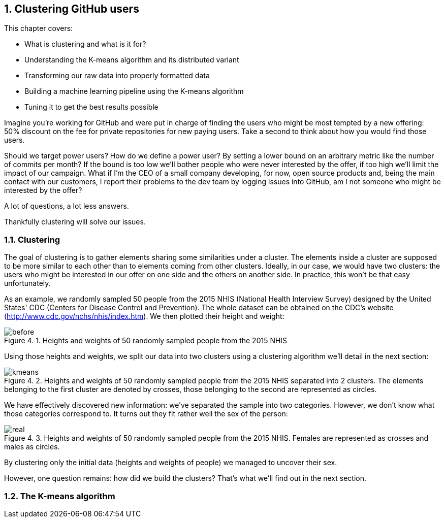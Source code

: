 :source-highlighter: coderay
:chapter: 4
:sectnums:
:sectnumoffset: 2
:figure-caption: Figure {chapter}.
:listing-caption: Listing {chapter}.
:table-caption: Table {chapter}.
:leveloffset: 1

= Clustering GitHub users

This chapter covers:

- What is clustering and what is it for?
- Understanding the K-means algorithm and its distributed variant
- Transforming our raw data into properly formatted data
- Building a machine learning pipeline using the K-means algorithm
- Tuning it to get the best results possible

Imagine you're working for GitHub and were put in charge of finding the users
who might be most tempted by a new offering: 50% discount on the fee for private
repositories for new paying users. Take a second to think about how you would
find those users.

Should we target power users? How do we define a power user? By setting a lower
bound on an arbitrary metric like the number of commits per month? If the bound
is too low we'll bother people who were never interested by the offer, if too
high we'll limit the impact of our campaign. What if I'm the CEO of a small
company developing, for now, open source products and, being the main contact
with our customers, I report their problems to the dev team by logging issues
into GitHub, am I not someone who might be interested by the offer?

A lot of questions, a lot less answers.

Thankfully clustering will solve our issues.

== Clustering

The goal of clustering is to gather elements sharing some similarities under a
cluster. The elements inside a cluster are supposed to be more similar to each
other than to elements coming from other clusters. Ideally, in our case, we
would have two clusters: the users who might be interested in our offer on one
side and the others on another side. In practice, this won't be that easy
unfortunately.

As an example, we randomly sampled 50 people from the 2015 NHIS (National Health
Interview Survey) designed by the United States' CDC (Centers for Disease
Control and Prevention). The whole dataset can be obtained on the CDC's website
(http://www.cdc.gov/nchs/nhis/index.htm). We then plotted their height and
weight:

.Heights and weights of 50 randomly sampled people from the 2015 NHIS
image::../images/before.png[]

Using those heights and weights, we split our data into two clusters using a
clustering algorithm we'll detail in the next section:

.Heights and weights of 50 randomly sampled people from the 2015 NHIS separated into 2 clusters. The elements belonging to the first cluster are denoted by crosses, those belonging to the second are represented as circles.
image::../images/kmeans.png[]

We have effectively discovered new information: we've separated the sample into
two categories. However, we don't know what those categories correspond to. It
turns out they fit rather well the sex of the person:

.Heights and weights of 50 randomly sampled people from the 2015 NHIS. Females are represented as crosses and males as circles.
image::../images/real.png[]

By clustering only the initial data (heights and weights of people) we managed
to uncover their sex.

However, one question remains: how did we build the clusters?  That's what we'll
find out in the next section.

== The K-means algorithm
